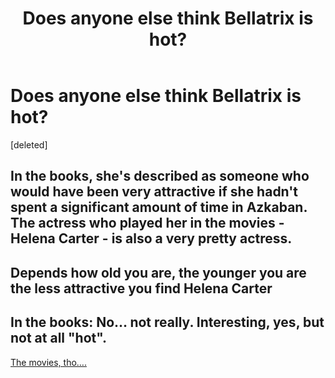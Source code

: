 #+TITLE: Does anyone else think Bellatrix is hot?

* Does anyone else think Bellatrix is hot?
:PROPERTIES:
:Score: 0
:DateUnix: 1525248686.0
:DateShort: 2018-May-02
:FlairText: Discussion
:END:
[deleted]


** In the books, she's described as someone who would have been very attractive if she hadn't spent a significant amount of time in Azkaban. The actress who played her in the movies - Helena Carter - is also a very pretty actress.
:PROPERTIES:
:Author: FerusGrim
:Score: 1
:DateUnix: 1525250613.0
:DateShort: 2018-May-02
:END:


** Depends how old you are, the younger you are the less attractive you find Helena Carter
:PROPERTIES:
:Author: SilverSentry
:Score: 1
:DateUnix: 1525251291.0
:DateShort: 2018-May-02
:END:


** In the books: No... not really. Interesting, yes, but not at all "hot".

[[https://vignette.wikia.nocookie.net/harrypotter/images/1/14/BellatrixLestrange.png/revision/latest?cb=20171101034243][The movies, tho....]]
:PROPERTIES:
:Author: UndeadBBQ
:Score: 1
:DateUnix: 1525252354.0
:DateShort: 2018-May-02
:END:
